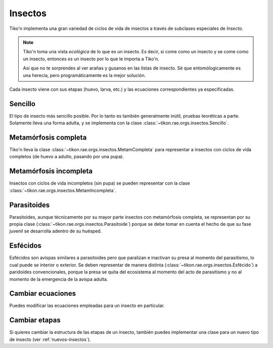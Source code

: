 Insectos
========
Tiko'n implementa una gran variedad de ciclos de vida de insectos a través de subclases especiales de `Insecto`.

.. note::
   Tiko'n toma una vista *ecológica* de lo que es un insecto. Es decir, si come como un insecto y se come como un
   insecto, entonces *es* un insecto por lo que le importa a Tiko'n.

   Así que no te sorprendes al ver arañas y gusanos en las listas de insecto. Sé que entomólogicamente es una herecía,
   pero programáticamente es la mejor solución.

Cada insecto viene con sus etapas (huevo, larva, etc.) y las ecuaciones correspondientes ya especificadas.

Sencillo
--------
El tipo de insecto más sencillo posible. Por lo tanto es también generalmente inútil, pruebas teoréticas a parte.
Solamente lleva una forma adulta, y se implementa con la clase :class:`~tikon.rae.orgs.insectos.Sencillo`.

Metamórfosis completa
---------------------
Tiko'n lleva la clase :class:`~tikon.rae.orgs.insectos.MetamCompleta` para representar a insectos con ciclos de vida
completos (de huevo a adulto, pasando por una pupa).

Metamórfosis incompleta
-----------------------
Insectos con ciclos de vida incompletos (sin pupa) se pueden representar con la clase
:class:`~tikon.rae.orgs.insectos.MetamIncompleta`.

Parasitoides
------------
Parasitoides, aunque técnicamente por su mayor parte insectos con metamórfosis completa, se representan por su
propia clase (:class:`~tikon.rae.orgs.insectos.Parasitoide`) porque se debe tomar en cuenta el hecho de que su
fase juvenil se desarrolla adentro de su huésped.

Esfécidos
---------
Esfécidos son avispas similares a parasitoides pero que paralizan e inactivan su presa al momento del parasitismo,
lo cual puede se interior o exterior. Se deben representar de manera distinta
(:class:`~tikon.rae.orgs.insectos.Esfécido`) a paridoides convencionales, porque
la presa se quita del ecosistema al momento del acto de parasitismo y no al momento de la emergencia de la avispa
adulta.

Cambiar ecuaciones
------------------
Puedes modificar las ecuaciones empleadas para un insecto en particular.

Cambiar etapas
--------------
Si quieres cambiar la estructura de las etapas de un insecto, también puedes implementar una clase para un nuevo tipo de
insecto (ver :ref:`nuevos-insectos`).
